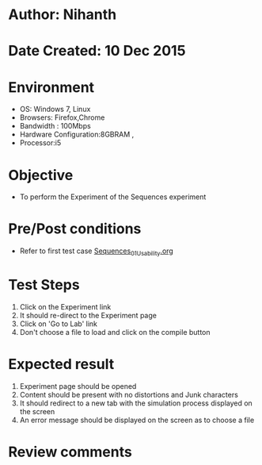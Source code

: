 * Author: Nihanth
* Date Created: 10 Dec 2015
* Environment
  - OS: Windows 7, Linux
  - Browsers: Firefox,Chrome
  - Bandwidth : 100Mbps
  - Hardware Configuration:8GBRAM , 
  - Processor:i5

* Objective
  - To perform the Experiment of the Sequences experiment

* Pre/Post conditions
  - Refer to first test case [[https://github.com/Virtual-Labs/problem-solving-iiith/blob/master/test-cases/integration_test-cases/system/Sequences_01_Usability.org][Sequences_01_Usability.org]]

* Test Steps
  1. Click on the Experiment link 
  2. It should re-direct to the Experiment page  
  3. Click on 'Go to Lab' link 
  4. Don't choose a file to load and click on the compile button

* Expected result
  1. Experiment page should be opened
  2. Content should be present with no distortions and Junk characters
  3. It should redirect to a new tab with the simulation process displayed on the screen
  4. An error message should be displayed on the screen as to choose a file

* Review comments


